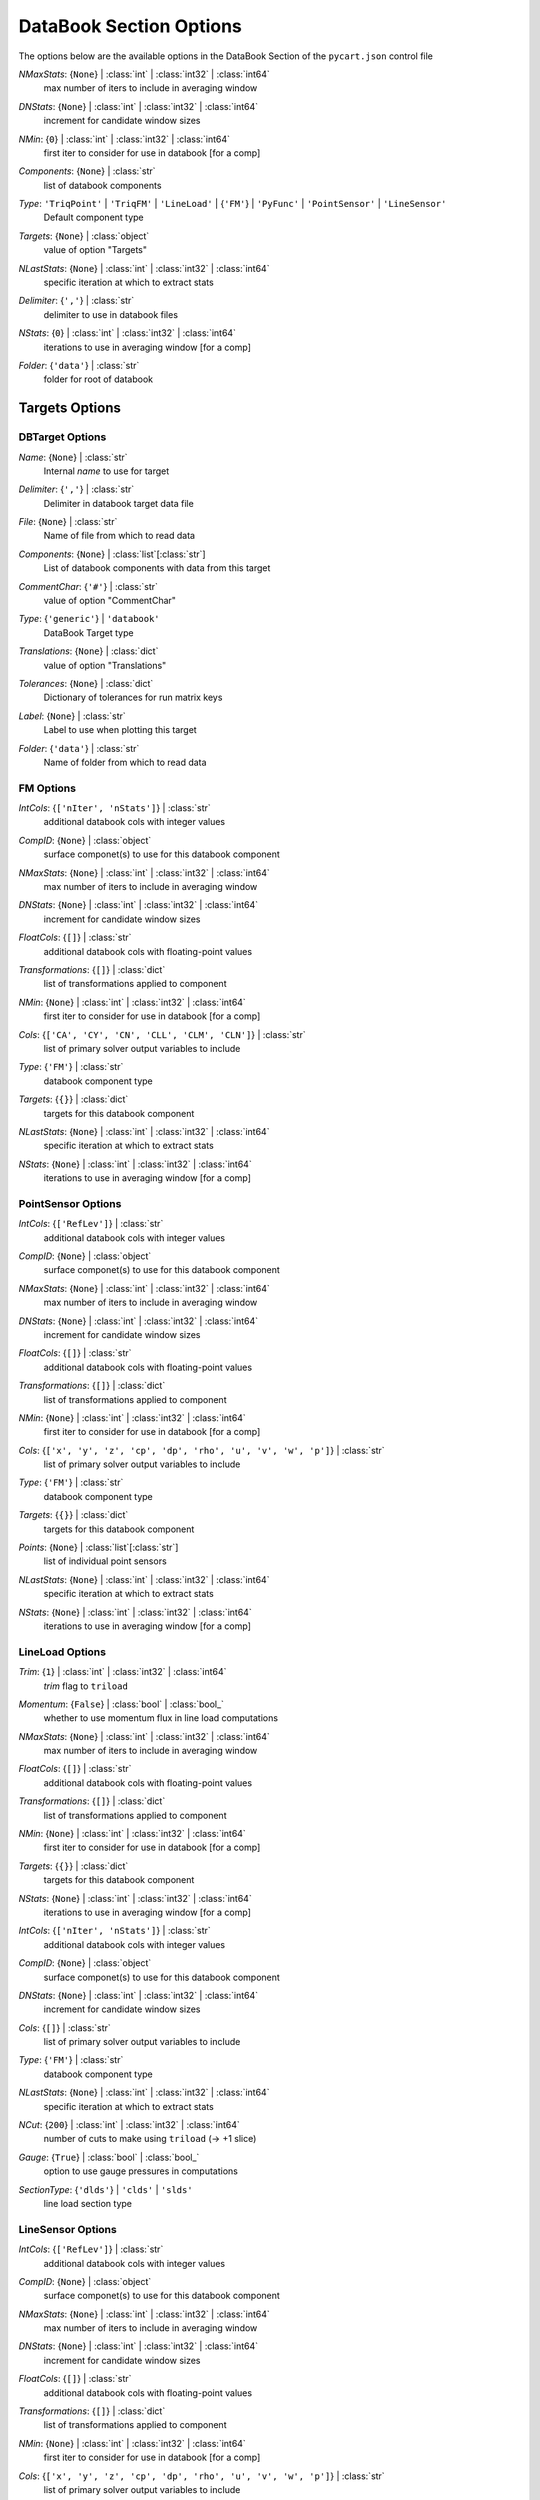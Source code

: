 
.. _pycart-json-databook:

************************
DataBook Section Options
************************
The options below are the available options in the DataBook Section of the ``pycart.json`` control file

..
    start-DataBook-nmaxstats

*NMaxStats*: {``None``} | :class:`int` | :class:`int32` | :class:`int64`
    max number of iters to include in averaging window

..
    end-DataBook-nmaxstats

..
    start-DataBook-dnstats

*DNStats*: {``None``} | :class:`int` | :class:`int32` | :class:`int64`
    increment for candidate window sizes

..
    end-DataBook-dnstats

..
    start-DataBook-nmin

*NMin*: {``0``} | :class:`int` | :class:`int32` | :class:`int64`
    first iter to consider for use in databook [for a comp]

..
    end-DataBook-nmin

..
    start-DataBook-components

*Components*: {``None``} | :class:`str`
    list of databook components

..
    end-DataBook-components

..
    start-DataBook-type

*Type*: ``'TriqPoint'`` | ``'TriqFM'`` | ``'LineLoad'`` | {``'FM'``} | ``'PyFunc'`` | ``'PointSensor'`` | ``'LineSensor'``
    Default component type

..
    end-DataBook-type

..
    start-DataBook-targets

*Targets*: {``None``} | :class:`object`
    value of option "Targets"

..
    end-DataBook-targets

..
    start-DataBook-nlaststats

*NLastStats*: {``None``} | :class:`int` | :class:`int32` | :class:`int64`
    specific iteration at which to extract stats

..
    end-DataBook-nlaststats

..
    start-DataBook-delimiter

*Delimiter*: {``','``} | :class:`str`
    delimiter to use in databook files

..
    end-DataBook-delimiter

..
    start-DataBook-nstats

*NStats*: {``0``} | :class:`int` | :class:`int32` | :class:`int64`
    iterations to use in averaging window [for a comp]

..
    end-DataBook-nstats

..
    start-DataBook-folder

*Folder*: {``'data'``} | :class:`str`
    folder for root of databook

..
    end-DataBook-folder

Targets Options
===============
DBTarget Options
----------------
..
    start-DBTarget-name

*Name*: {``None``} | :class:`str`
    Internal *name* to use for target

..
    end-DBTarget-name

..
    start-DBTarget-delimiter

*Delimiter*: {``','``} | :class:`str`
    Delimiter in databook target data file

..
    end-DBTarget-delimiter

..
    start-DBTarget-file

*File*: {``None``} | :class:`str`
    Name of file from which to read data

..
    end-DBTarget-file

..
    start-DBTarget-components

*Components*: {``None``} | :class:`list`\ [:class:`str`]
    List of databook components with data from this target

..
    end-DBTarget-components

..
    start-DBTarget-commentchar

*CommentChar*: {``'#'``} | :class:`str`
    value of option "CommentChar"

..
    end-DBTarget-commentchar

..
    start-DBTarget-type

*Type*: {``'generic'``} | ``'databook'``
    DataBook Target type

..
    end-DBTarget-type

..
    start-DBTarget-translations

*Translations*: {``None``} | :class:`dict`
    value of option "Translations"

..
    end-DBTarget-translations

..
    start-DBTarget-tolerances

*Tolerances*: {``None``} | :class:`dict`
    Dictionary of tolerances for run matrix keys

..
    end-DBTarget-tolerances

..
    start-DBTarget-label

*Label*: {``None``} | :class:`str`
    Label to use when plotting this target

..
    end-DBTarget-label

..
    start-DBTarget-folder

*Folder*: {``'data'``} | :class:`str`
    Name of folder from which to read data

..
    end-DBTarget-folder

FM Options
----------
..
    start-FM-intcols

*IntCols*: {``['nIter', 'nStats']``} | :class:`str`
    additional databook cols with integer values

..
    end-FM-intcols

..
    start-FM-compid

*CompID*: {``None``} | :class:`object`
    surface componet(s) to use for this databook component

..
    end-FM-compid

..
    start-FM-nmaxstats

*NMaxStats*: {``None``} | :class:`int` | :class:`int32` | :class:`int64`
    max number of iters to include in averaging window

..
    end-FM-nmaxstats

..
    start-FM-dnstats

*DNStats*: {``None``} | :class:`int` | :class:`int32` | :class:`int64`
    increment for candidate window sizes

..
    end-FM-dnstats

..
    start-FM-floatcols

*FloatCols*: {``[]``} | :class:`str`
    additional databook cols with floating-point values

..
    end-FM-floatcols

..
    start-FM-transformations

*Transformations*: {``[]``} | :class:`dict`
    list of transformations applied to component

..
    end-FM-transformations

..
    start-FM-nmin

*NMin*: {``None``} | :class:`int` | :class:`int32` | :class:`int64`
    first iter to consider for use in databook [for a comp]

..
    end-FM-nmin

..
    start-FM-cols

*Cols*: {``['CA', 'CY', 'CN', 'CLL', 'CLM', 'CLN']``} | :class:`str`
    list of primary solver output variables to include

..
    end-FM-cols

..
    start-FM-type

*Type*: {``'FM'``} | :class:`str`
    databook component type

..
    end-FM-type

..
    start-FM-targets

*Targets*: {``{}``} | :class:`dict`
    targets for this databook component

..
    end-FM-targets

..
    start-FM-nlaststats

*NLastStats*: {``None``} | :class:`int` | :class:`int32` | :class:`int64`
    specific iteration at which to extract stats

..
    end-FM-nlaststats

..
    start-FM-nstats

*NStats*: {``None``} | :class:`int` | :class:`int32` | :class:`int64`
    iterations to use in averaging window [for a comp]

..
    end-FM-nstats

PointSensor Options
-------------------
..
    start-PointSensor-intcols

*IntCols*: {``['RefLev']``} | :class:`str`
    additional databook cols with integer values

..
    end-PointSensor-intcols

..
    start-PointSensor-compid

*CompID*: {``None``} | :class:`object`
    surface componet(s) to use for this databook component

..
    end-PointSensor-compid

..
    start-PointSensor-nmaxstats

*NMaxStats*: {``None``} | :class:`int` | :class:`int32` | :class:`int64`
    max number of iters to include in averaging window

..
    end-PointSensor-nmaxstats

..
    start-PointSensor-dnstats

*DNStats*: {``None``} | :class:`int` | :class:`int32` | :class:`int64`
    increment for candidate window sizes

..
    end-PointSensor-dnstats

..
    start-PointSensor-floatcols

*FloatCols*: {``[]``} | :class:`str`
    additional databook cols with floating-point values

..
    end-PointSensor-floatcols

..
    start-PointSensor-transformations

*Transformations*: {``[]``} | :class:`dict`
    list of transformations applied to component

..
    end-PointSensor-transformations

..
    start-PointSensor-nmin

*NMin*: {``None``} | :class:`int` | :class:`int32` | :class:`int64`
    first iter to consider for use in databook [for a comp]

..
    end-PointSensor-nmin

..
    start-PointSensor-cols

*Cols*: {``['x', 'y', 'z', 'cp', 'dp', 'rho', 'u', 'v', 'w', 'p']``} | :class:`str`
    list of primary solver output variables to include

..
    end-PointSensor-cols

..
    start-PointSensor-type

*Type*: {``'FM'``} | :class:`str`
    databook component type

..
    end-PointSensor-type

..
    start-PointSensor-targets

*Targets*: {``{}``} | :class:`dict`
    targets for this databook component

..
    end-PointSensor-targets

..
    start-PointSensor-points

*Points*: {``None``} | :class:`list`\ [:class:`str`]
    list of individual point sensors

..
    end-PointSensor-points

..
    start-PointSensor-nlaststats

*NLastStats*: {``None``} | :class:`int` | :class:`int32` | :class:`int64`
    specific iteration at which to extract stats

..
    end-PointSensor-nlaststats

..
    start-PointSensor-nstats

*NStats*: {``None``} | :class:`int` | :class:`int32` | :class:`int64`
    iterations to use in averaging window [for a comp]

..
    end-PointSensor-nstats

LineLoad Options
----------------
..
    start-LineLoad-trim

*Trim*: {``1``} | :class:`int` | :class:`int32` | :class:`int64`
    *trim* flag to ``triload``

..
    end-LineLoad-trim

..
    start-LineLoad-momentum

*Momentum*: {``False``} | :class:`bool` | :class:`bool_`
    whether to use momentum flux in line load computations

..
    end-LineLoad-momentum

..
    start-LineLoad-nmaxstats

*NMaxStats*: {``None``} | :class:`int` | :class:`int32` | :class:`int64`
    max number of iters to include in averaging window

..
    end-LineLoad-nmaxstats

..
    start-LineLoad-floatcols

*FloatCols*: {``[]``} | :class:`str`
    additional databook cols with floating-point values

..
    end-LineLoad-floatcols

..
    start-LineLoad-transformations

*Transformations*: {``[]``} | :class:`dict`
    list of transformations applied to component

..
    end-LineLoad-transformations

..
    start-LineLoad-nmin

*NMin*: {``None``} | :class:`int` | :class:`int32` | :class:`int64`
    first iter to consider for use in databook [for a comp]

..
    end-LineLoad-nmin

..
    start-LineLoad-targets

*Targets*: {``{}``} | :class:`dict`
    targets for this databook component

..
    end-LineLoad-targets

..
    start-LineLoad-nstats

*NStats*: {``None``} | :class:`int` | :class:`int32` | :class:`int64`
    iterations to use in averaging window [for a comp]

..
    end-LineLoad-nstats

..
    start-LineLoad-intcols

*IntCols*: {``['nIter', 'nStats']``} | :class:`str`
    additional databook cols with integer values

..
    end-LineLoad-intcols

..
    start-LineLoad-compid

*CompID*: {``None``} | :class:`object`
    surface componet(s) to use for this databook component

..
    end-LineLoad-compid

..
    start-LineLoad-dnstats

*DNStats*: {``None``} | :class:`int` | :class:`int32` | :class:`int64`
    increment for candidate window sizes

..
    end-LineLoad-dnstats

..
    start-LineLoad-cols

*Cols*: {``[]``} | :class:`str`
    list of primary solver output variables to include

..
    end-LineLoad-cols

..
    start-LineLoad-type

*Type*: {``'FM'``} | :class:`str`
    databook component type

..
    end-LineLoad-type

..
    start-LineLoad-nlaststats

*NLastStats*: {``None``} | :class:`int` | :class:`int32` | :class:`int64`
    specific iteration at which to extract stats

..
    end-LineLoad-nlaststats

..
    start-LineLoad-ncut

*NCut*: {``200``} | :class:`int` | :class:`int32` | :class:`int64`
    number of cuts to make using ``triload`` (-> +1 slice)

..
    end-LineLoad-ncut

..
    start-LineLoad-gauge

*Gauge*: {``True``} | :class:`bool` | :class:`bool_`
    option to use gauge pressures in computations

..
    end-LineLoad-gauge

..
    start-LineLoad-sectiontype

*SectionType*: {``'dlds'``} | ``'clds'`` | ``'slds'``
    line load section type

..
    end-LineLoad-sectiontype

LineSensor Options
------------------
..
    start-LineSensor-intcols

*IntCols*: {``['RefLev']``} | :class:`str`
    additional databook cols with integer values

..
    end-LineSensor-intcols

..
    start-LineSensor-compid

*CompID*: {``None``} | :class:`object`
    surface componet(s) to use for this databook component

..
    end-LineSensor-compid

..
    start-LineSensor-nmaxstats

*NMaxStats*: {``None``} | :class:`int` | :class:`int32` | :class:`int64`
    max number of iters to include in averaging window

..
    end-LineSensor-nmaxstats

..
    start-LineSensor-dnstats

*DNStats*: {``None``} | :class:`int` | :class:`int32` | :class:`int64`
    increment for candidate window sizes

..
    end-LineSensor-dnstats

..
    start-LineSensor-floatcols

*FloatCols*: {``[]``} | :class:`str`
    additional databook cols with floating-point values

..
    end-LineSensor-floatcols

..
    start-LineSensor-transformations

*Transformations*: {``[]``} | :class:`dict`
    list of transformations applied to component

..
    end-LineSensor-transformations

..
    start-LineSensor-nmin

*NMin*: {``None``} | :class:`int` | :class:`int32` | :class:`int64`
    first iter to consider for use in databook [for a comp]

..
    end-LineSensor-nmin

..
    start-LineSensor-cols

*Cols*: {``['x', 'y', 'z', 'cp', 'dp', 'rho', 'u', 'v', 'w', 'p']``} | :class:`str`
    list of primary solver output variables to include

..
    end-LineSensor-cols

..
    start-LineSensor-type

*Type*: {``'FM'``} | :class:`str`
    databook component type

..
    end-LineSensor-type

..
    start-LineSensor-targets

*Targets*: {``{}``} | :class:`dict`
    targets for this databook component

..
    end-LineSensor-targets

..
    start-LineSensor-points

*Points*: {``None``} | :class:`list`\ [:class:`str`]
    list of individual point sensors

..
    end-LineSensor-points

..
    start-LineSensor-nlaststats

*NLastStats*: {``None``} | :class:`int` | :class:`int32` | :class:`int64`
    specific iteration at which to extract stats

..
    end-LineSensor-nlaststats

..
    start-LineSensor-nstats

*NStats*: {``None``} | :class:`int` | :class:`int32` | :class:`int64`
    iterations to use in averaging window [for a comp]

..
    end-LineSensor-nstats

PyFunc Options
--------------
..
    start-PyFunc-intcols

*IntCols*: {``['nIter', 'nStats']``} | :class:`str`
    additional databook cols with integer values

..
    end-PyFunc-intcols

..
    start-PyFunc-compid

*CompID*: {``None``} | :class:`object`
    surface componet(s) to use for this databook component

..
    end-PyFunc-compid

..
    start-PyFunc-nmaxstats

*NMaxStats*: {``None``} | :class:`int` | :class:`int32` | :class:`int64`
    max number of iters to include in averaging window

..
    end-PyFunc-nmaxstats

..
    start-PyFunc-dnstats

*DNStats*: {``None``} | :class:`int` | :class:`int32` | :class:`int64`
    increment for candidate window sizes

..
    end-PyFunc-dnstats

..
    start-PyFunc-floatcols

*FloatCols*: {``[]``} | :class:`str`
    additional databook cols with floating-point values

..
    end-PyFunc-floatcols

..
    start-PyFunc-transformations

*Transformations*: {``[]``} | :class:`dict`
    list of transformations applied to component

..
    end-PyFunc-transformations

..
    start-PyFunc-nmin

*NMin*: {``None``} | :class:`int` | :class:`int32` | :class:`int64`
    first iter to consider for use in databook [for a comp]

..
    end-PyFunc-nmin

..
    start-PyFunc-cols

*Cols*: {``[]``} | :class:`str`
    list of primary solver output variables to include

..
    end-PyFunc-cols

..
    start-PyFunc-function

*Function*: {``None``} | :class:`str`
    Python function name

..
    end-PyFunc-function

..
    start-PyFunc-type

*Type*: {``'FM'``} | :class:`str`
    databook component type

..
    end-PyFunc-type

..
    start-PyFunc-targets

*Targets*: {``{}``} | :class:`dict`
    targets for this databook component

..
    end-PyFunc-targets

..
    start-PyFunc-nlaststats

*NLastStats*: {``None``} | :class:`int` | :class:`int32` | :class:`int64`
    specific iteration at which to extract stats

..
    end-PyFunc-nlaststats

..
    start-PyFunc-nstats

*NStats*: {``None``} | :class:`int` | :class:`int32` | :class:`int64`
    iterations to use in averaging window [for a comp]

..
    end-PyFunc-nstats

TriqFM Options
--------------
..
    start-TriqFM-absprojtol

*AbsProjTol*: {``None``} | :class:`float` | :class:`float32`
    absolute projection tolerance

..
    end-TriqFM-absprojtol

..
    start-TriqFM-outputformat

*OutputFormat*: ``'dat'`` | {``'plt'``}
    output format for component surface files

..
    end-TriqFM-outputformat

..
    start-TriqFM-nmaxstats

*NMaxStats*: {``None``} | :class:`int` | :class:`int32` | :class:`int64`
    max number of iters to include in averaging window

..
    end-TriqFM-nmaxstats

..
    start-TriqFM-floatcols

*FloatCols*: {``[]``} | :class:`str`
    additional databook cols with floating-point values

..
    end-TriqFM-floatcols

..
    start-TriqFM-transformations

*Transformations*: {``[]``} | :class:`dict`
    list of transformations applied to component

..
    end-TriqFM-transformations

..
    start-TriqFM-compprojtol

*CompProjTol*: {``None``} | :class:`float` | :class:`float32`
    projection tolerance relative to size of component

..
    end-TriqFM-compprojtol

..
    start-TriqFM-nmin

*NMin*: {``None``} | :class:`int` | :class:`int32` | :class:`int64`
    first iter to consider for use in databook [for a comp]

..
    end-TriqFM-nmin

..
    start-TriqFM-targets

*Targets*: {``{}``} | :class:`dict`
    targets for this databook component

..
    end-TriqFM-targets

..
    start-TriqFM-configfile

*ConfigFile*: {``None``} | :class:`str`
    configuration file for surface groups

..
    end-TriqFM-configfile

..
    start-TriqFM-nstats

*NStats*: {``None``} | :class:`int` | :class:`int32` | :class:`int64`
    iterations to use in averaging window [for a comp]

..
    end-TriqFM-nstats

..
    start-TriqFM-patches

*Patches*: {``None``} | :class:`list`\ [:class:`str`]
    list of patches for a databook component

..
    end-TriqFM-patches

..
    start-TriqFM-abstol

*AbsTol*: {``None``} | :class:`float` | :class:`float32`
    absolute tangent tolerance for surface mapping

..
    end-TriqFM-abstol

..
    start-TriqFM-intcols

*IntCols*: {``['nIter']``} | :class:`str`
    additional databook cols with integer values

..
    end-TriqFM-intcols

..
    start-TriqFM-compid

*CompID*: {``None``} | :class:`object`
    surface componet(s) to use for this databook component

..
    end-TriqFM-compid

..
    start-TriqFM-dnstats

*DNStats*: {``None``} | :class:`int` | :class:`int32` | :class:`int64`
    increment for candidate window sizes

..
    end-TriqFM-dnstats

..
    start-TriqFM-relprojtol

*RelProjTol*: {``None``} | :class:`float` | :class:`float32`
    projection tolerance relative to size of geometry

..
    end-TriqFM-relprojtol

..
    start-TriqFM-reltol

*RelTol*: {``None``} | :class:`float` | :class:`float32`
    relative tangent tolerance for surface mapping

..
    end-TriqFM-reltol

..
    start-TriqFM-cols

*Cols*: {``['CA', 'CY', 'CN', 'CAv', 'CYv', 'CNv', 'Cp_min', 'Cp_max', 'Ax', 'Ay', 'Az']``} | :class:`str`
    list of primary solver output variables to include

..
    end-TriqFM-cols

..
    start-TriqFM-type

*Type*: {``'FM'``} | :class:`str`
    databook component type

..
    end-TriqFM-type

..
    start-TriqFM-maptri

*MapTri*: {``None``} | :class:`str`
    name of a tri file to use for remapping CFD surface comps

..
    end-TriqFM-maptri

..
    start-TriqFM-comptol

*CompTol*: {``None``} | :class:`float` | :class:`float32`
    tangent tolerance relative to component

..
    end-TriqFM-comptol

..
    start-TriqFM-nlaststats

*NLastStats*: {``None``} | :class:`int` | :class:`int32` | :class:`int64`
    specific iteration at which to extract stats

..
    end-TriqFM-nlaststats

TriqPoint Options
-----------------
..
    start-TriqPoint-intcols

*IntCols*: {``['nIter']``} | :class:`str`
    additional databook cols with integer values

..
    end-TriqPoint-intcols

..
    start-TriqPoint-compid

*CompID*: {``None``} | :class:`object`
    surface componet(s) to use for this databook component

..
    end-TriqPoint-compid

..
    start-TriqPoint-nmaxstats

*NMaxStats*: {``None``} | :class:`int` | :class:`int32` | :class:`int64`
    max number of iters to include in averaging window

..
    end-TriqPoint-nmaxstats

..
    start-TriqPoint-dnstats

*DNStats*: {``None``} | :class:`int` | :class:`int32` | :class:`int64`
    increment for candidate window sizes

..
    end-TriqPoint-dnstats

..
    start-TriqPoint-floatcols

*FloatCols*: {``[]``} | :class:`str`
    additional databook cols with floating-point values

..
    end-TriqPoint-floatcols

..
    start-TriqPoint-transformations

*Transformations*: {``[]``} | :class:`dict`
    list of transformations applied to component

..
    end-TriqPoint-transformations

..
    start-TriqPoint-nmin

*NMin*: {``None``} | :class:`int` | :class:`int32` | :class:`int64`
    first iter to consider for use in databook [for a comp]

..
    end-TriqPoint-nmin

..
    start-TriqPoint-cols

*Cols*: {``['x', 'y', 'z', 'cp']``} | :class:`str`
    list of primary solver output variables to include

..
    end-TriqPoint-cols

..
    start-TriqPoint-type

*Type*: {``'FM'``} | :class:`str`
    databook component type

..
    end-TriqPoint-type

..
    start-TriqPoint-targets

*Targets*: {``{}``} | :class:`dict`
    targets for this databook component

..
    end-TriqPoint-targets

..
    start-TriqPoint-points

*Points*: {``None``} | :class:`list`\ [:class:`str`]
    list of individual point sensors

..
    end-TriqPoint-points

..
    start-TriqPoint-nlaststats

*NLastStats*: {``None``} | :class:`int` | :class:`int32` | :class:`int64`
    specific iteration at which to extract stats

..
    end-TriqPoint-nlaststats

..
    start-TriqPoint-nstats

*NStats*: {``None``} | :class:`int` | :class:`int32` | :class:`int64`
    iterations to use in averaging window [for a comp]

..
    end-TriqPoint-nstats

IterPoint Options
-----------------
..
    start-IterPoint-intcols

*IntCols*: {``['nIter', 'nStats']``} | :class:`str`
    additional databook cols with integer values

..
    end-IterPoint-intcols

..
    start-IterPoint-compid

*CompID*: {``None``} | :class:`object`
    surface componet(s) to use for this databook component

..
    end-IterPoint-compid

..
    start-IterPoint-nmaxstats

*NMaxStats*: {``None``} | :class:`int` | :class:`int32` | :class:`int64`
    max number of iters to include in averaging window

..
    end-IterPoint-nmaxstats

..
    start-IterPoint-dnstats

*DNStats*: {``None``} | :class:`int` | :class:`int32` | :class:`int64`
    increment for candidate window sizes

..
    end-IterPoint-dnstats

..
    start-IterPoint-floatcols

*FloatCols*: {``[]``} | :class:`str`
    additional databook cols with floating-point values

..
    end-IterPoint-floatcols

..
    start-IterPoint-transformations

*Transformations*: {``[]``} | :class:`dict`
    list of transformations applied to component

..
    end-IterPoint-transformations

..
    start-IterPoint-nmin

*NMin*: {``None``} | :class:`int` | :class:`int32` | :class:`int64`
    first iter to consider for use in databook [for a comp]

..
    end-IterPoint-nmin

..
    start-IterPoint-cols

*Cols*: {``['cp']``} | :class:`str`
    list of primary solver output variables to include

..
    end-IterPoint-cols

..
    start-IterPoint-type

*Type*: {``'FM'``} | :class:`str`
    databook component type

..
    end-IterPoint-type

..
    start-IterPoint-targets

*Targets*: {``{}``} | :class:`dict`
    targets for this databook component

..
    end-IterPoint-targets

..
    start-IterPoint-points

*Points*: {``None``} | :class:`list`\ [:class:`str`]
    list of individual point sensors

..
    end-IterPoint-points

..
    start-IterPoint-nlaststats

*NLastStats*: {``None``} | :class:`int` | :class:`int32` | :class:`int64`
    specific iteration at which to extract stats

..
    end-IterPoint-nlaststats

..
    start-IterPoint-nstats

*NStats*: {``None``} | :class:`int` | :class:`int32` | :class:`int64`
    iterations to use in averaging window [for a comp]

..
    end-IterPoint-nstats

